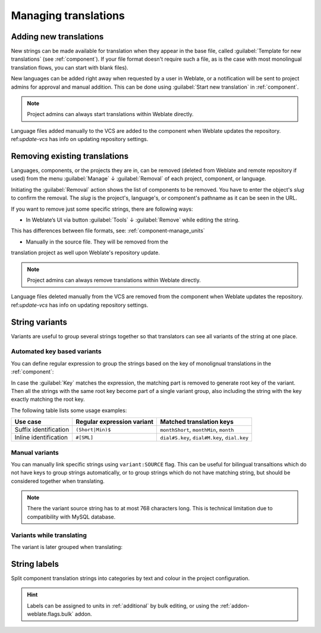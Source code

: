 Managing translations
=====================

.. _adding-translation:

Adding new translations
-----------------------

New strings can be made available for translation when they appear in the base file,
called :guilabel:`Template for new translations` (see :ref:`component`).
If your file format doesn't require such a file, as is the case with most monolingual
translation flows, you can start with blank files).

New languages can be added right away when requested by a user in Weblate, or a
notification will be sent to project admins for approval and manual addition.
This can be done using :guilabel:`Start new translation` in :ref:`component`.

.. note::

    Project admins can always start translations within Weblate directly.

Language files added manually to the VCS are added to the component when Weblate updates
the repository. ref:`update-vcs` has info on updating repository settings.

.. _removing-translation:

Removing existing translations
------------------------------

Languages, components, or the projects they are in, can be removed (deleted from Weblate 
and remote repository if used) from the menu :guilabel:`Manage` ↓ :guilabel:`Removal` 
of each project, component, or language.

Initiating the :guilabel:`Removal` action shows the list of components to be removed. 
You have to enter the object's `slug` to confirm the removal. The `slug` is the
project's, language's, or component's pathname as it can be seen in the URL.

If you want to remove just some specific strings, there are following ways:

.. versionadded:: 4.5
- In Weblate’s UI via button :guilabel:`Tools` ↓ :guilabel:`Remove` while editing the string.
This has differences between file formats, see: :ref:`component-manage_units`

- Manually in the source file. They will be removed from the 
translation project as well upon Weblate's repository update.


.. note::

    Project admins can always remove translations within Weblate directly.

Language files deleted manually from the VCS are removed from the component when Weblate updates
the repository. ref:`update-vcs` has info on updating repository settings.


.. _variants:

String variants
---------------

Variants are useful to group several strings together so that translators can
see all variants of the string at one place.

Automated key based variants
++++++++++++++++++++++++++++

.. versionadded:: 3.11

You can define regular expression to group the strings based on the key of
monolignual translations in the :ref:`component`:

.. image:: /images/variants-settings.png

In case the :guilabel:`Key` matches the expression, the matching part is
removed to generate root key of the variant. Then all the strings with the same
root key become part of a single variant group, also including the string with
the key exactly matching the root key.

The following table lists some usage examples:

+---------------------------+-------------------------------+-----------------------------------------------+
| Use case                  | Regular expression variant    | Matched translation keys                      |
+===========================+===============================+===============================================+
| Suffix identification     | ``(Short|Min)$``              | ``monthShort``, ``monthMin``, ``month``       |
+---------------------------+-------------------------------+-----------------------------------------------+
| Inline identification     | ``#[SML]``                    | ``dial#S.key``, ``dial#M.key``, ``dial.key``  |
+---------------------------+-------------------------------+-----------------------------------------------+

Manual variants
+++++++++++++++

.. versionadded:: 4.5

You can manually link specific strings using ``variant:SOURCE`` flag. This can
be useful for bilingual transaltions which do not have keys to group strings
automatically, or to group strings which do not have matching string, but
should be considered together when translating.

.. note::

   There the variant source string has to at most 768 characters long. This is
   technical limitation due to compatibility with MySQL database.

.. seealso::

   :ref:`custom-checks`

Variants while translating
++++++++++++++++++++++++++

The variant is later grouped when translating:

.. image:: /images/variants-translate.png

.. _labels:

String labels
-------------

Split component translation strings into categories by text and colour in the project configuration.

.. image:: /images/labels.png

.. hint::

    Labels can be assigned to units in :ref:`additional` by bulk editing, or using the :ref:`addon-weblate.flags.bulk` addon.
